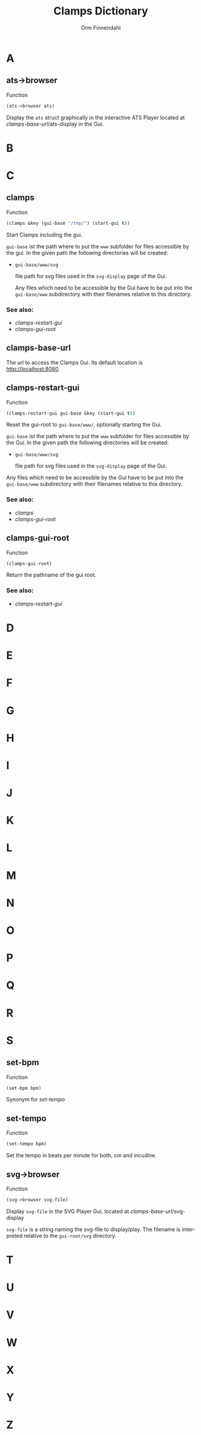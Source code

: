 #+TITLE: Clamps Dictionary
#+AUTHOR: Orm Finnendahl
#+LANGUAGE: en
#+OPTIONS: html5-fancy:t
#+OPTIONS: num:nil
#+OPTIONS: toc:2 h:3 html-multipage-join-empty-bodies:t
#+OPTIONS: html-multipage-split:toc
#+OPTIONS: html-multipage-toc-to-top:t
#+OPTIONS: html-multipage-export-directory:dictionary
#+OPTIONS: html-multipage-open:browser
#+OPTIONS: html-multipage-top-insert:"<div class=\"org-div-top-insert\">\n<a class=\"top-menu\" href=\"../overview/index.html\">Overview</a>\n<a class=\"top-menu\" href=\"../clamps/index.html\">Clamps</a>\n<a class=\"top-menu\" href=\"../cm/index.html\">CM Dictionary</a>\n<a class=\"top-menu top-menu-active\" href=\"./index.html\">Clamps Dictionary</a>\n</div>\n"



# #+OPTIONS: html-multipage-include-default-style:t
#+HTML_DOCTYPE: xhtml5
#+HTML_HEAD: <link rel="stylesheet" type="text/css" href="./css/of-doc.css" />
#+HTML_HEAD: <link href="./pagefind/pagefind-ui.css" rel="stylesheet">
#+HTML_HEAD: <script src="./pagefind/pagefind-ui.js"></script>
#+INFOJS_OPT: path:./js/of-doc.js
# #+SETUPFILE: theme-readtheorg-local.setup
# \[\[\([^\[]+\)\]\] → [[\1][\1]]

* A
** ats->browser
   Function
   #+BEGIN_SRC lisp
   (ats->browser ats)
   #+END_SRC
   Display the =ats= struct graphically in the interactive ATS Player
   located at [[clamps-base-url][clamps-base-url]]/ats-display in the Gui.
* B
* C
** clamps
   Function
   #+BEGIN_SRC lisp
     (clamps &key (gui-base "/tmp/") (start-gui t))
   #+END_SRC
   Start Clamps including the gui.

   =gui-base= ist the path where to put the =www= subfolder for files
   accessible by the gui. In the given path the following directories
   will be created:

   - =gui-base/www/svg=

     file path for svg files used in the =svg-display= page of the
     Gui.

     Any files which need to be accessible by the Gui have to be put
     into the =gui-base/www= subdirectory with their filenames relative
     to this directory.
   
*** See also:

    - [[clamps-restart-gui][clamps-restart-gui]]
    - [[clamps-gui-root][clamps-gui-root]]
** clamps-base-url
   The url to access the Clamps Gui. Its default location is
   http://localhost:8080.
** clamps-restart-gui
   Function
   #+BEGIN_SRC lisp
     (clamps-restart-gui gui-base &key (start-gui t))
   #+END_SRC
   Reset the gui-root to =gui-base/www/=, optionally starting the
   Gui.

   =gui-base= ist the path where to put the =www= subfolder for files
   accessible by the Gui. In the given path the following directories
   will be created:

   - =gui-base/www/svg=

     file path for svg files used in the =svg-display= page of the
     Gui.

   Any files which need to be accessible by the Gui have to be put
   into the =gui-base/www= subdirectory with their filenames relative
   to this directory.

   
*** See also:

    - [[clamps][clamps]]
    - [[clamps-gui-root][clamps-gui-root]]

** clamps-gui-root
   Function
   #+BEGIN_SRC lisp
     (clamps-gui-root)
   #+END_SRC
   Return the pathname of the gui root.
*** See also:
    - [[clamps-restart-gui][clamps-restart-gui]]
* D
* E
* F
* G
* H
* I
* J
* K
* L
* M
* N
* O
* P
* Q
* R
* S
** set-bpm
   Function
   #+BEGIN_SRC lisp
   (set-bpm bpm)
   #+END_SRC
   Synonym for [[set-tempo][set-tempo]]
** set-tempo
   Function
   #+BEGIN_SRC lisp
   (set-tempo bpm)
   #+END_SRC
   Set the tempo in beats per minute for both, cm and incudine.
** svg->browser
   Function
   #+BEGIN_SRC lisp
   (svg->browser svg-file)
   #+END_SRC
   Display =svg-file= in the SVG Player Gui, located at
    [[clamps-base-url][clamps-base-url]]/svg-display

   =svg-file= is a string naming the svg-file to display/play. The
   filename is interpreted relative to the =gui-root/svg= directory.
* T
* U
* V
* W
* X
* Y
* Z
